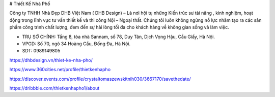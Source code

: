 # Thiết Kế Nhà Phố

Công ty TNHH Nhà Đẹp DHB Việt Nam ( DHB Design) – Là nơi hội tụ những Kiến trúc sư tài năng , kinh nghiệm, hoạt động trong lĩnh vực tư vấn thiết kế và thi công Nội – Ngoại thất. Chúng tôi luôn không ngừng nỗ lực nhằm tạo ra các sản phẩm công trình chất lượng, đem đến sự hài lòng tối đa cho khách hàng về không gian sống và làm việc.

- TRỤ SỞ CHÍNH: Tầng 8, tòa nhà Sannam, số 78, Duy Tân, Dịch Vọng Hậu, Cầu Giấy, Hà Nội.

- VPGD: Số 70, ngõ 34 Hoàng Cầu, Đống Đa, Hà Nội.

- SDT: 0989149805

https://dhbdesign.vn/thiet-ke-nha-pho/

https://www.360cities.net/profile/thietkenhapho

https://discover.events.com/profile/crystaltomaszewskitnih030/3667170/savethedate/

https://dribbble.com/thietkenhapho1/about
